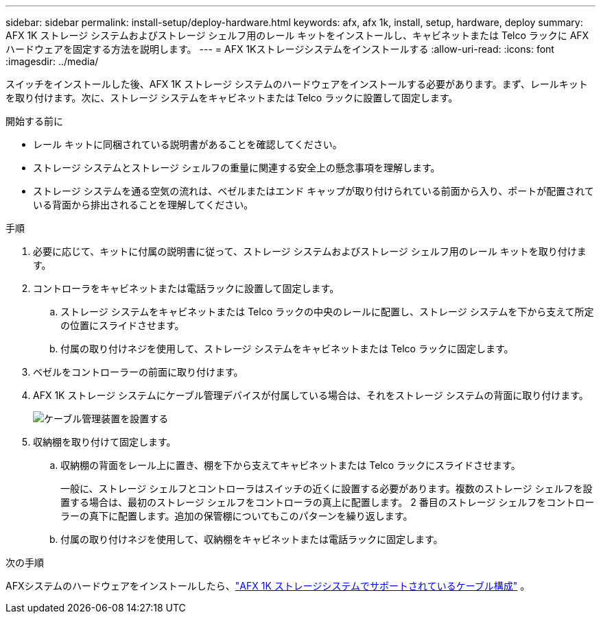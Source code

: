 ---
sidebar: sidebar 
permalink: install-setup/deploy-hardware.html 
keywords: afx, afx 1k, install, setup, hardware, deploy 
summary: AFX 1K ストレージ システムおよびストレージ シェルフ用のレール キットをインストールし、キャビネットまたは Telco ラックに AFX ハードウェアを固定する方法を説明します。 
---
= AFX 1Kストレージシステムをインストールする
:allow-uri-read: 
:icons: font
:imagesdir: ../media/


[role="lead"]
スイッチをインストールした後、AFX 1K ストレージ システムのハードウェアをインストールする必要があります。まず、レールキットを取り付けます。次に、ストレージ システムをキャビネットまたは Telco ラックに設置して固定します。

.開始する前に
* レール キットに同梱されている説明書があることを確認してください。
* ストレージ システムとストレージ シェルフの重量に関連する安全上の懸念事項を理解します。
* ストレージ システムを通る空気の流れは、ベゼルまたはエンド キャップが取り付けられている前面から入り、ポートが配置されている背面から排出されることを理解してください。


.手順
. 必要に応じて、キットに付属の説明書に従って、ストレージ システムおよびストレージ シェルフ用のレール キットを取り付けます。
. コントローラをキャビネットまたは電話ラックに設置して固定します。
+
.. ストレージ システムをキャビネットまたは Telco ラックの中央のレールに配置し、ストレージ システムを下から支えて所定の位置にスライドさせます。
.. 付属の取り付けネジを使用して、ストレージ システムをキャビネットまたは Telco ラックに固定します。


. ベゼルをコントローラーの前面に取り付けます。
. AFX 1K ストレージ システムにケーブル管理デバイスが付属している場合は、それをストレージ システムの背面に取り付けます。
+
image::../media/drw_affa1k_install_cable_mgmt_ieops-1697.svg[ケーブル管理装置を設置する]

. 収納棚を取り付けて固定します。
+
.. 収納棚の背面をレール上に置き、棚を下から支えてキャビネットまたは Telco ラックにスライドさせます。
+
一般に、ストレージ シェルフとコントローラはスイッチの近くに設置する必要があります。複数のストレージ シェルフを設置する場合は、最初のストレージ シェルフをコントローラの真上に配置します。 2 番目のストレージ シェルフをコントローラーの真下に配置します。追加の保管棚についてもこのパターンを繰り返します。

.. 付属の取り付けネジを使用して、収納棚をキャビネットまたは電話ラックに固定します。




.次の手順
AFXシステムのハードウェアをインストールしたら、link:afx-cable-overview.html["AFX 1K ストレージシステムでサポートされているケーブル構成"] 。
